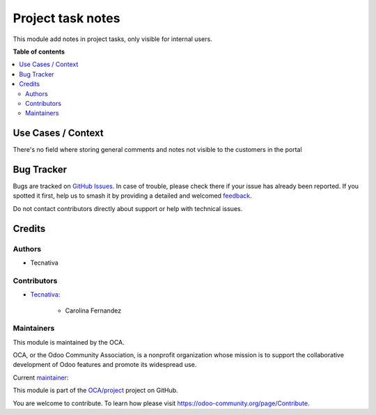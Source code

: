 ==================
Project task notes
==================

.. 
   !!!!!!!!!!!!!!!!!!!!!!!!!!!!!!!!!!!!!!!!!!!!!!!!!!!!
   !! This file is generated by oca-gen-addon-readme !!
   !! changes will be overwritten.                   !!
   !!!!!!!!!!!!!!!!!!!!!!!!!!!!!!!!!!!!!!!!!!!!!!!!!!!!
   !! source digest: sha256:3d7f393b9f557b271ae66ac0a368f30c97f389bbb0c8e12f40a2d5e8b89eee9a
   !!!!!!!!!!!!!!!!!!!!!!!!!!!!!!!!!!!!!!!!!!!!!!!!!!!!

.. |badge1| image:: https://img.shields.io/badge/maturity-Beta-yellow.png
    :target: https://odoo-community.org/page/development-status
    :alt: Beta
.. |badge2| image:: https://img.shields.io/badge/licence-AGPL--3-blue.png
    :target: http://www.gnu.org/licenses/agpl-3.0-standalone.html
    :alt: License: AGPL-3
.. |badge3| image:: https://img.shields.io/badge/github-OCA%2Fproject-lightgray.png?logo=github
    :target: https://github.com/OCA/project/tree/16.0/project_task_note
    :alt: OCA/project
.. |badge4| image:: https://img.shields.io/badge/weblate-Translate%20me-F47D42.png
    :target: https://translation.odoo-community.org/projects/project-16-0/project-16-0-project_task_note
    :alt: Translate me on Weblate
.. |badge5| image:: https://img.shields.io/badge/runboat-Try%20me-875A7B.png
    :target: https://runboat.odoo-community.org/builds?repo=OCA/project&target_branch=16.0
    :alt: Try me on Runboat

|badge1| |badge2| |badge3| |badge4| |badge5|

This module add notes in project tasks, only visible for internal users.

**Table of contents**

.. contents::
   :local:

Use Cases / Context
===================

There's no field where storing general comments and notes not visible to the customers in the portal

Bug Tracker
===========

Bugs are tracked on `GitHub Issues <https://github.com/OCA/project/issues>`_.
In case of trouble, please check there if your issue has already been reported.
If you spotted it first, help us to smash it by providing a detailed and welcomed
`feedback <https://github.com/OCA/project/issues/new?body=module:%20project_task_note%0Aversion:%2016.0%0A%0A**Steps%20to%20reproduce**%0A-%20...%0A%0A**Current%20behavior**%0A%0A**Expected%20behavior**>`_.

Do not contact contributors directly about support or help with technical issues.

Credits
=======

Authors
~~~~~~~

* Tecnativa

Contributors
~~~~~~~~~~~~

* `Tecnativa <https://www.tecnativa.com>`_:

    * Carolina Fernandez

Maintainers
~~~~~~~~~~~

This module is maintained by the OCA.

.. image:: https://odoo-community.org/logo.png
   :alt: Odoo Community Association
   :target: https://odoo-community.org

OCA, or the Odoo Community Association, is a nonprofit organization whose
mission is to support the collaborative development of Odoo features and
promote its widespread use.

.. |maintainer-carolina-fernandez| image:: https://github.com/carolina-fernandez.png?size=40px
    :target: https://github.com/carolina-fernandez
    :alt: carolina-fernandez

Current `maintainer <https://odoo-community.org/page/maintainer-role>`__:

|maintainer-carolina-fernandez| 

This module is part of the `OCA/project <https://github.com/OCA/project/tree/16.0/project_task_note>`_ project on GitHub.

You are welcome to contribute. To learn how please visit https://odoo-community.org/page/Contribute.
